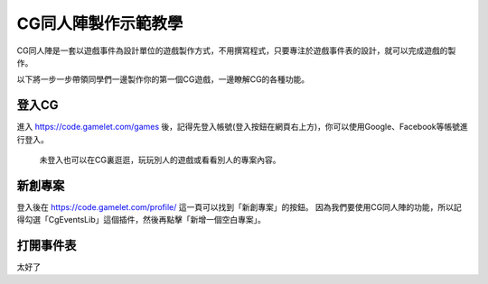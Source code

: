 .. _tutorials.cgevents:

CG同人陣製作示範教學
=====================

CG同人陣是一套以遊戲事件為設計單位的遊戲製作方式，不用撰寫程式，只要專注於遊戲事件表的設計，就可以完成遊戲的製作。

以下將一步一步帶領同學們一邊製作你的第一個CG遊戲，一邊瞭解CG的各種功能。

登入CG
^^^^^^^^^

進入 https://code.gamelet.com/games 後，記得先登入帳號(登入按鈕在網頁右上方)，你可以使用Google、Facebook等帳號進行登入。

   未登入也可以在CG裏逛逛，玩玩別人的遊戲或看看別人的專案內容。

新創專案
^^^^^^^^^
登入後在 https://code.gamelet.com/profile/ 這一頁可以找到「新創專案」的按鈕。
因為我們要使用CG同人陣的功能，所以記得勾選「CgEventsLib」這個插件，然後再點擊「新增一個空白專案」。

.. image:: img/create_project.png
    :class: fullwidth

打開事件表
^^^^^^^^^^^

.. image:: img/image19.png

太好了